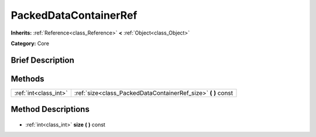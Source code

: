 .. Generated automatically by doc/tools/makerst.py in Godot's source tree.
.. DO NOT EDIT THIS FILE, but the PackedDataContainerRef.xml source instead.
.. The source is found in doc/classes or modules/<name>/doc_classes.

.. _class_PackedDataContainerRef:

PackedDataContainerRef
======================

**Inherits:** :ref:`Reference<class_Reference>` **<** :ref:`Object<class_Object>`

**Category:** Core

Brief Description
-----------------



Methods
-------

+------------------------+------------------------------------------------------------------+
| :ref:`int<class_int>`  | :ref:`size<class_PackedDataContainerRef_size>` **(** **)** const |
+------------------------+------------------------------------------------------------------+

Method Descriptions
-------------------

  .. _class_PackedDataContainerRef_size:

- :ref:`int<class_int>` **size** **(** **)** const

